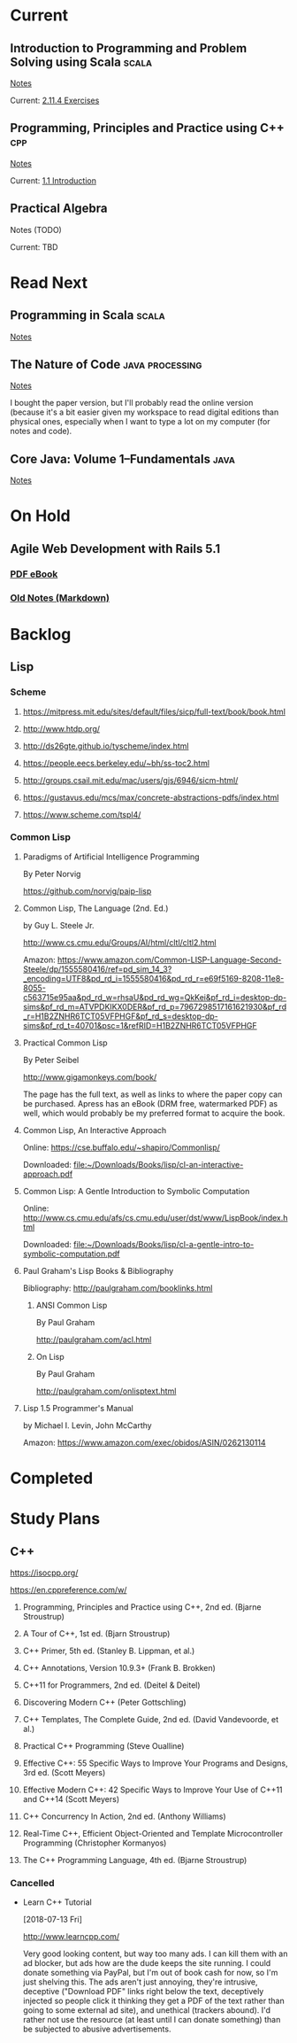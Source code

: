 #+FILETAGS: :reading:tech_studies

* Current

** Introduction to Programming and Problem Solving using Scala       :scala:

:PROPERTIES:
:title:     Introduction to Programming and Problem Solving using Scala
:subtitle:
:edition:   2nd
:authors:   Mark C. Lewis, Lisa L. Lacher
:publisher: CRC Press
:city:      Boca Raton, FL
:date:      2017
:location:  Personal Library (Paper)
:current_chapter: 2
:current_page:    51
:reading:         first
:n_times_read:    0
:END:

[[file:scala.org::*Introduction%20to%20Programming%20and%20Problem%20Solving%20using%20Scala][Notes]]

Current: [[file:scala.org::*2.11.4%20Exercises][2.11.4 Exercises]]

** Programming, Principles and Practice using C++                      :cpp:

:PROPERTIES:
:title:     Programming
:subtitle:  Principles and Practice using C++
:edition:   2nd
:authors:   Bjarne Stroustrup
:publisher: Addison-Wesley
:city:      Upper Saddle River, NJ
:date:      2014
:location:  [[file:~/Downloads/Books/c/programming_principles_and_practice_using_cpp.pdf][PDF eBook: ~/Downloads/Books/c]]
:current_chapter: 1
:current_page:    18
:reading:         first
:n_times_read:    0
:END:

[[file:cpp.org::*Principles%20and%20Practice%20using%20C%2B%2B][Notes]]

Current: [[file:cpp.org::*1.1%20Introduction][1.1 Introduction]]

** Practical Algebra

:PROPERTIES:
:title:     Practical Algebra
:subtitle:  A Self-Teaching Guide
:edition:   2nd
:authors:   Peter Selby & Steve Slavin
:publisher: John Wiley & Sons, Inc.
:city:      New York
:date:      1991
:location:  Paper Book
:current_chapter: 0
:current_page:    0
:reading:         first
:n_times_read:    0
:END:

Notes (TODO)

Current: TBD

* Read Next

** Programming in Scala                                              :scala:

:PROPERTIES:
:title:     Programming in Scala
:subtitle:
:edition:   3rd
:authors:   Martin Odersky, Lex Sppon, Bill Venners
:publisher: Artima Press
:city:      Walnut Creek, California
:date:      2016
:location:  [[file:///home/zebdeos/Downloads/Books/scala/ProgInScala3ed.pdf][PDF eBook: ~/Downloads/Books/scala]]
:current_chapter: 0
:current_page:    0
:reading:         first
:n_times_read:    0
:END:

[[file:scala.org::*Programming%20in%20Scala][Notes]]

** The Nature of Code                                      :java:processing:

:PROPERTIES:
:title:     The Nature of Code
:subtitle:  Simulating Natural Systems With Processing
:edition:   1st
:authors:   Daniel Shiffman
:publisher: Self Published
:city:      N/A
:date:      2012
:location:  Personal Library (Paper)
:location:  Online: https://natureofcode.com/book/
:current_chapter: 0
:current_page:    0
:reading:         first
:n_times_read:    0
:END:

[[file:processing.org::*The%20Nature%20of%20Code][Notes]]

I bought the paper version, but I'll probably read the online version
(because it's a bit easier given my workspace to read digital editions
than physical ones, especially when I want to type a lot on my
computer (for notes and code).

** Core Java: Volume 1--Fundamentals                                  :java:

:PROPERTIES:
:title:     Core Java
:subtitle:  Volume 1--Fundamentals
:edition:   10th
:authors:   Cay S. Horstmann
:publisher: Prentice Hall
:city:      Boston
:date:      2016
:location:  [[file:///home/zebdeos/Downloads/Books/java/core_java_volume_1_fundamentals_10e.pdf][PDF eBook: ~/Downloads/Books/java]]
:current_chapter: 0
:current_page:    0
:reading:         first
:n_times_read:    0
:END:

[[file:java.org::*Core%20Java:%20Volume%201--Fundamentals][Notes]]

* On Hold

** Agile Web Development with Rails 5.1

*** [[file:///home/zebdeos/Downloads/Books/ruby/agile-web-development-with-rails-5-1_p1_0.pdf][PDF eBook]]

*** [[file:///home/zebdeos/Code/0_STUDY/0001_agile-rails-5-1/notes.md][Old Notes (Markdown)]]

* Backlog

** Lisp

*** Scheme

**** https://mitpress.mit.edu/sites/default/files/sicp/full-text/book/book.html

**** http://www.htdp.org/

**** http://ds26gte.github.io/tyscheme/index.html

**** https://people.eecs.berkeley.edu/~bh/ss-toc2.html

**** http://groups.csail.mit.edu/mac/users/gjs/6946/sicm-html/

**** https://gustavus.edu/mcs/max/concrete-abstractions-pdfs/index.html

**** https://www.scheme.com/tspl4/

*** Common Lisp

**** Paradigms of Artificial Intelligence Programming

By Peter Norvig

https://github.com/norvig/paip-lisp

**** Common Lisp, The Language (2nd. Ed.)

by Guy L. Steele Jr.

http://www.cs.cmu.edu/Groups/AI/html/cltl/cltl2.html

Amazon: https://www.amazon.com/Common-LISP-Language-Second-Steele/dp/1555580416/ref=pd_sim_14_3?_encoding=UTF8&pd_rd_i=1555580416&pd_rd_r=e69f5169-8208-11e8-8055-c563715e95aa&pd_rd_w=rhsaU&pd_rd_wg=QkKei&pf_rd_i=desktop-dp-sims&pf_rd_m=ATVPDKIKX0DER&pf_rd_p=7967298517161621930&pf_rd_r=H1B2ZNHR6TCT05VFPHGF&pf_rd_s=desktop-dp-sims&pf_rd_t=40701&psc=1&refRID=H1B2ZNHR6TCT05VFPHGF

**** Practical Common Lisp

By Peter Seibel

http://www.gigamonkeys.com/book/

The page has the full text, as well as links to where the paper copy
can be purchased. Apress has an eBook (DRM free, watermarked PDF) as
well, which would probably be my preferred format to acquire the book.

**** Common Lisp, An Interactive Approach

Online: https://cse.buffalo.edu/~shapiro/Commonlisp/

Downloaded: [[file:~/Downloads/Books/lisp/cl-an-interactive-approach.pdf][file:~/Downloads/Books/lisp/cl-an-interactive-approach.pdf]]

**** Common Lisp: A Gentle Introduction to Symbolic Computation

Online: http://www.cs.cmu.edu/afs/cs.cmu.edu/user/dst/www/LispBook/index.html

Downloaded: [[file:~/Downloads/Books/lisp/cl-a-gentle-intro-to-symbolic-computation.pdf][file:~/Downloads/Books/lisp/cl-a-gentle-intro-to-symbolic-computation.pdf]]

**** Paul Graham's Lisp Books & Bibliography

Bibliography: http://paulgraham.com/booklinks.html

***** ANSI Common Lisp

By Paul Graham

http://paulgraham.com/acl.html

***** On Lisp

By Paul Graham

http://paulgraham.com/onlisptext.html

**** Lisp 1.5 Programmer's Manual

by Michael I. Levin, John McCarthy

Amazon: https://www.amazon.com/exec/obidos/ASIN/0262130114

* Completed

* Study Plans

** C++

https://isocpp.org/

https://en.cppreference.com/w/

1. Programming, Principles and Practice using C++, 2nd ed. (Bjarne
   Stroustrup)

2. A Tour of C++, 1st ed. (Bjarn Stroustrup)

3. C++ Primer, 5th ed. (Stanley B. Lippman, et al.)

4. C++ Annotations, Version 10.9.3+ (Frank B. Brokken)

5. C++11 for Programmers, 2nd ed. (Deitel & Deitel)

6. Discovering Modern C++ (Peter Gottschling)

7. C++ Templates, The Complete Guide, 2nd ed. (David Vandevoorde, et
   al.)

8. Practical C++ Programming (Steve Oualline)

9. Effective C++: 55 Specific Ways to Improve Your Programs and
   Designs, 3rd ed. (Scott Meyers)

10. Effective Modern C++: 42 Specific Ways to Improve Your Use of
    C++11 and C++14 (Scott Meyers)

11. C++ Concurrency In Action, 2nd ed. (Anthony Williams)

12. Real-Time C++, Efficient Object-Oriented and Template
    Microcontroller Programming (Christopher Kormanyos)

13. The C++ Programming Language, 4th ed. (Bjarne Stroustrup)

*** Cancelled

- Learn C++ Tutorial

  [2018-07-13 Fri]

  http://www.learncpp.com/

  Very good looking content, but way too many ads. I can kill them
  with an ad blocker, but ads how are the dude keeps the site running.
  I could donate something via PayPal, but I'm out of book cash for
  now, so I'm just shelving this. The ads aren't just annoying,
  they're intrusive, deceptive ("Download PDF" links right below the
  text, deceptively injected so people click it thinking they get a
  PDF of the text rather than going to some external ad site), and
  unethical (trackers abound). I'd rather not use the resource (at
  least until I can donate something) than be subjected to abusive
  advertisements.
